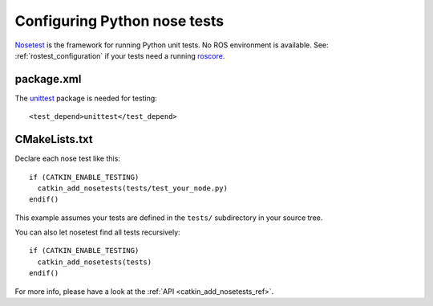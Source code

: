 .. _python_nose_configuration:

Configuring Python nose tests
-----------------------------

Nosetest_ is the framework for running Python unit tests.  No ROS
environment is available.  See: :ref:`rostest_configuration` if your
tests need a running roscore_.


package.xml
:::::::::::

The unittest_ package is needed for testing::

  <test_depend>unittest</test_depend>


CMakeLists.txt
::::::::::::::

Declare each nose test like this::

  if (CATKIN_ENABLE_TESTING)
    catkin_add_nosetests(tests/test_your_node.py)
  endif()

This example assumes your tests are defined in the ``tests/``
subdirectory in your source tree.

You can also let nosetest find all tests recursively::

  if (CATKIN_ENABLE_TESTING)
    catkin_add_nosetests(tests)
  endif()

For more info, please have a look at the :ref:`API <catkin_add_nosetests_ref>`.

.. _Nosetest: http://www.ros.org/wiki/nosetest
.. _roscore: http://www.ros.org/wiki/roscore
.. _unittest: http://www.ros.org/wiki/unittest
